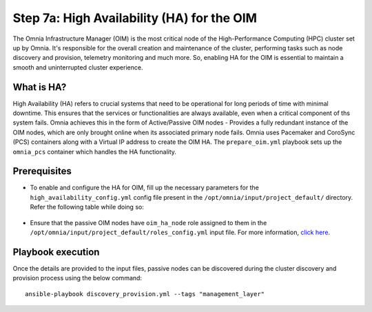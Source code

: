 Step 7a: High Availability (HA) for the OIM
============================================

The Omnia Infrastructure Manager (OIM) is the most critical node of the High-Performance Computing (HPC) cluster set up by Omnia. It's
responsible for the overall creation and maintenance of the cluster, performing tasks such as node discovery and provision, telemetry
monitoring and much more. So, enabling HA for the OIM is essential to maintain a smooth and uninterrupted cluster experience.

What is HA?
------------

High Availability (HA) refers to crucial systems that need to be operational for long periods of time with minimal downtime. This ensures that the services or functionalities
are always available, even when a critical component of ths system fails. Omnia achieves this in the form of Active/Passive OIM nodes - Provides a fully redundant 
instance of the OIM nodes, which are only brought online when its associated primary node fails. Omnia uses Pacemaker and CoroSync (PCS) containers along with a Virtual IP address
to create the OIM HA. The ``prepare_oim.yml`` playbook sets up the ``omnia_pcs`` container which handles the HA functionality.

Prerequisites
--------------

* To enable and configure the HA for OIM, fill up the necessary parameters for the ``high_availability_config.yml`` config file present in the ``/opt/omnia/input/project_default/`` directory. Refer the following table while doing so:

    .. csv-table:: Parameters for OIM HA
        :file: ../../Tables/oim_ha.csv
        :header-rows: 1
        :keepspace:

* Ensure that the passive OIM nodes have ``oim_ha_node`` role assigned to them in the ``/opt/omnia/input/project_default/roles_config.yml`` input file. For more information, `click here <composable_roles.html>`_.

Playbook execution
--------------------

Once the details are provided to the input files, passive nodes can be discovered during the cluster discovery and provision process using the below command:

::

    ansible-playbook discovery_provision.yml --tags "management_layer"